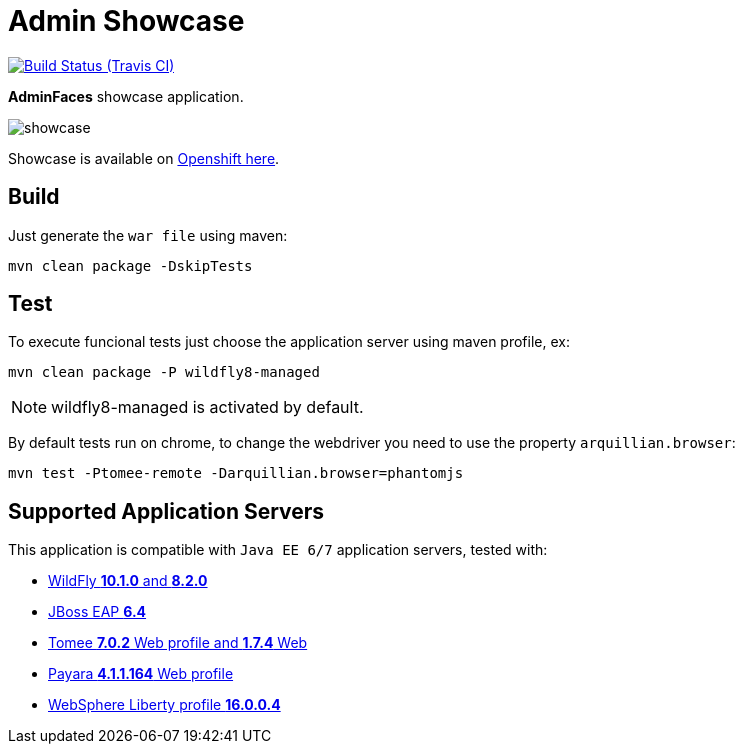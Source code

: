 = Admin Showcase

image:https://travis-ci.org/adminfaces/admin-showcase.svg[Build Status (Travis CI), link=https://travis-ci.org/adminfaces/admin-showcase]

*AdminFaces* showcase application.

image:showcase.png[]

Showcase is available on http://adminfaces-rpestano.rhcloud.com/showcase/index.xhtml[Openshift here^].

== Build

Just generate the `war file` using maven:

----
mvn clean package -DskipTests
----

== Test

To execute funcional tests just choose the application server using maven profile, ex:

----
mvn clean package -P wildfly8-managed
----

NOTE: wildfly8-managed is activated by default.

By default tests run on chrome, to change the webdriver you need to use the property `arquillian.browser`:

----
mvn test -Ptomee-remote -Darquillian.browser=phantomjs
----


== Supported Application Servers

This application is compatible with `Java EE 6/7` application servers, tested with:

* http://wildfly.org/downloads/[WildFly *10.1.0* and *8.2.0*^]
* https://developers.redhat.com/download-manager/file/jboss-eap-6.4.0.GA.zip[JBoss EAP *6.4*^]
* http://tomee.apache.org/downloads.html[Tomee *7.0.2* Web profile and *1.7.4* Web]
* http://www.payara.fish/all_downloads[Payara *4.1.1.164* Web profile]
* https://developer.ibm.com/wasdev/downloads/liberty-profile-using-non-eclipse-environments/[WebSphere Liberty profile *16.0.0.4*^]


